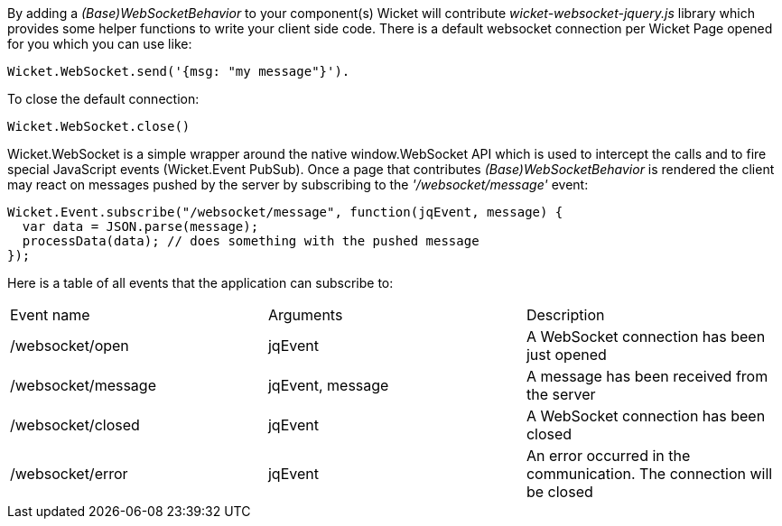 
By adding a _(Base)WebSocketBehavior_ to your component(s) Wicket will contribute _wicket-websocket-jquery.js_ library which provides some helper functions to write your client side code. There is a default websocket connection per Wicket Page opened for you which you can use like:
[source,java]
----
Wicket.WebSocket.send('{msg: "my message"}').
----

To close the default connection:
[source,java]
----
Wicket.WebSocket.close()
----

Wicket.WebSocket is a simple wrapper around the native window.WebSocket API which is used to intercept the calls and to fire special JavaScript events (Wicket.Event PubSub).
Once a page that contributes _(Base)WebSocketBehavior_ is rendered the client may react on messages pushed by the server by subscribing to the _'/websocket/message'_ event:

[source,java]
----
Wicket.Event.subscribe("/websocket/message", function(jqEvent, message) {
  var data = JSON.parse(message);
  processData(data); // does something with the pushed message
});
----

Here is a table of all events that the application can subscribe to:
|===
|Event name | Arguments | Description
|/websocket/open | jqEvent | A WebSocket connection has been just opened
|/websocket/message | jqEvent, message | A message has been received from the server
|/websocket/closed | jqEvent | A WebSocket connection has been closed
|/websocket/error | jqEvent | An error occurred in the communication. The connection will be closed
|===



